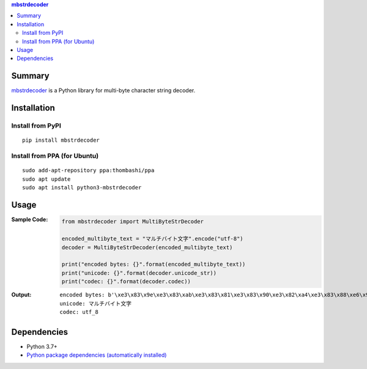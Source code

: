 .. contents:: **mbstrdecoder**
   :backlinks: top
   :local:


Summary
=======
`mbstrdecoder <https://github.com/thombashi/mbstrdecoder>`__ is a Python library for multi-byte character string decoder.


.. image:: https://badge.fury.io/py/mbstrdecoder.svg
    :target: https://badge.fury.io/py/mbstrdecoder
    :alt: PyPI package version

.. image:: https://img.shields.io/pypi/pyversions/mbstrdecoder.svg
   :target: https://pypi.org/project/mbstrdecoder
    :alt: Supported Python versions

.. image:: https://img.shields.io/pypi/implementation/mbstrdecoder.svg
    :target: https://pypi.org/project/mbstrdecoder
    :alt: Supported Python implementations

.. image:: https://github.com/thombashi/mbstrdecoder/actions/workflows/lint_and_test.yml/badge.svg
    :target: https://github.com/thombashi/mbstrdecoder/actions/workflows/lint_and_test.yml
    :alt: CI status of Linux/macOS/Windows

.. image:: https://coveralls.io/repos/github/thombashi/mbstrdecoder/badge.svg?branch=master
    :target: https://coveralls.io/github/thombashi/mbstrdecoder?branch=master
    :alt: Test coverage

.. image:: https://github.com/thombashi/mbstrdecoder/actions/workflows/github-code-scanning/codeql/badge.svg
    :target: https://github.com/thombashi/mbstrdecoder/actions/workflows/github-code-scanning/codeql
    :alt: CodeQL


Installation
============

Install from PyPI
------------------------------
::

    pip install mbstrdecoder

Install from PPA (for Ubuntu)
------------------------------
::

    sudo add-apt-repository ppa:thombashi/ppa
    sudo apt update
    sudo apt install python3-mbstrdecoder


Usage
=====

:Sample Code:
    .. code:: python

        from mbstrdecoder import MultiByteStrDecoder

        encoded_multibyte_text = "マルチバイト文字".encode("utf-8")
        decoder = MultiByteStrDecoder(encoded_multibyte_text)

        print("encoded bytes: {}".format(encoded_multibyte_text))
        print("unicode: {}".format(decoder.unicode_str))
        print("codec: {}".format(decoder.codec))

:Output:
    ::

        encoded bytes: b'\xe3\x83\x9e\xe3\x83\xab\xe3\x83\x81\xe3\x83\x90\xe3\x82\xa4\xe3\x83\x88\xe6\x96\x87\xe5\xad\x97'
        unicode: マルチバイト文字
        codec: utf_8


Dependencies
============
- Python 3.7+
- `Python package dependencies (automatically installed) <https://github.com/thombashi/mbstrdecoder/network/dependencies>`__
